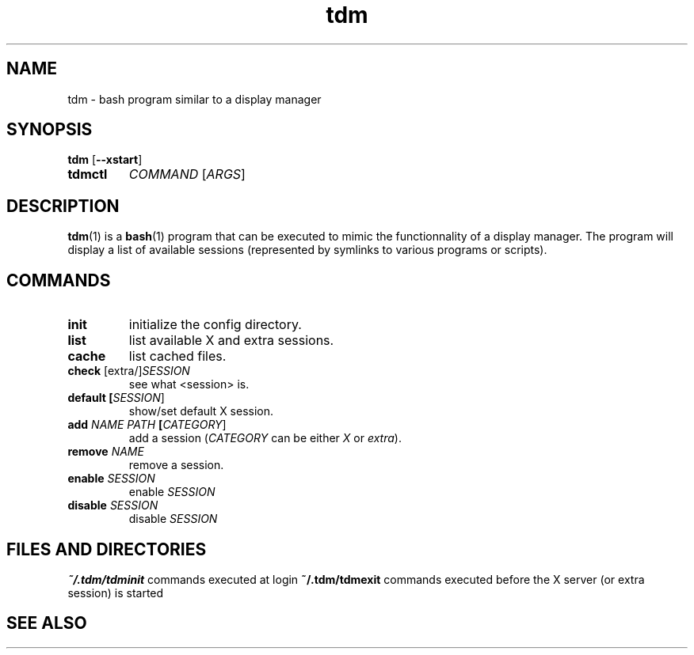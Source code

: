 .TH tdm 1
.SH NAME
tdm \- bash program similar to a display manager
.SH SYNOPSIS
.B
tdm
[\fB--xstart\fR]
.TP
.B
tdmctl
\fICOMMAND\fR [\fIARGS\fR]
.SH DESCRIPTION
.BR tdm (1)
is a
.BR bash (1)
program that can be executed to mimic the functionnality of a display manager. 
The program will display a list of available sessions (represented by symlinks 
to various programs or scripts).
.SH COMMANDS
.TP
.BR init
initialize the config directory.
.TP
.BR list
list available X and extra sessions.
.TP
.BR cache
list cached files.
.TP
.BR check " [extra/]" \fISESSION\fR
see what <session> is.
.TP
.BR default " " [\fISESSION\fR]
.br
show/set default X session.
.TP
.BR add " " \fINAME\fR " " \fIPATH\fR " " [\fICATEGORY\fR]
add a session (\fICATEGORY\fR can be either \fIX\fR or \fIextra\fR).
.TP
.BR remove " " \fINAME\fR
remove a session.
.TP
.BR enable " " \fISESSION\fR
enable \fISESSION\fR
.TP
.BR disable " " \fISESSION\fR
disable \fISESSION\fR
.SH FILES AND DIRECTORIES
.BR ~/.tdm/tdminit
commands executed at login
.BR ~/.tdm/tdmexit
commands executed before the X server (or extra session) is started
.SH SEE ALSO
